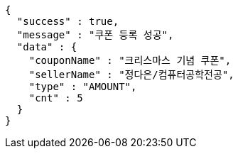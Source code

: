 [source,options="nowrap"]
----
{
  "success" : true,
  "message" : "쿠폰 등록 성공",
  "data" : {
    "couponName" : "크리스마스 기념 쿠폰",
    "sellerName" : "정다은/컴퓨터공학전공",
    "type" : "AMOUNT",
    "cnt" : 5
  }
}
----